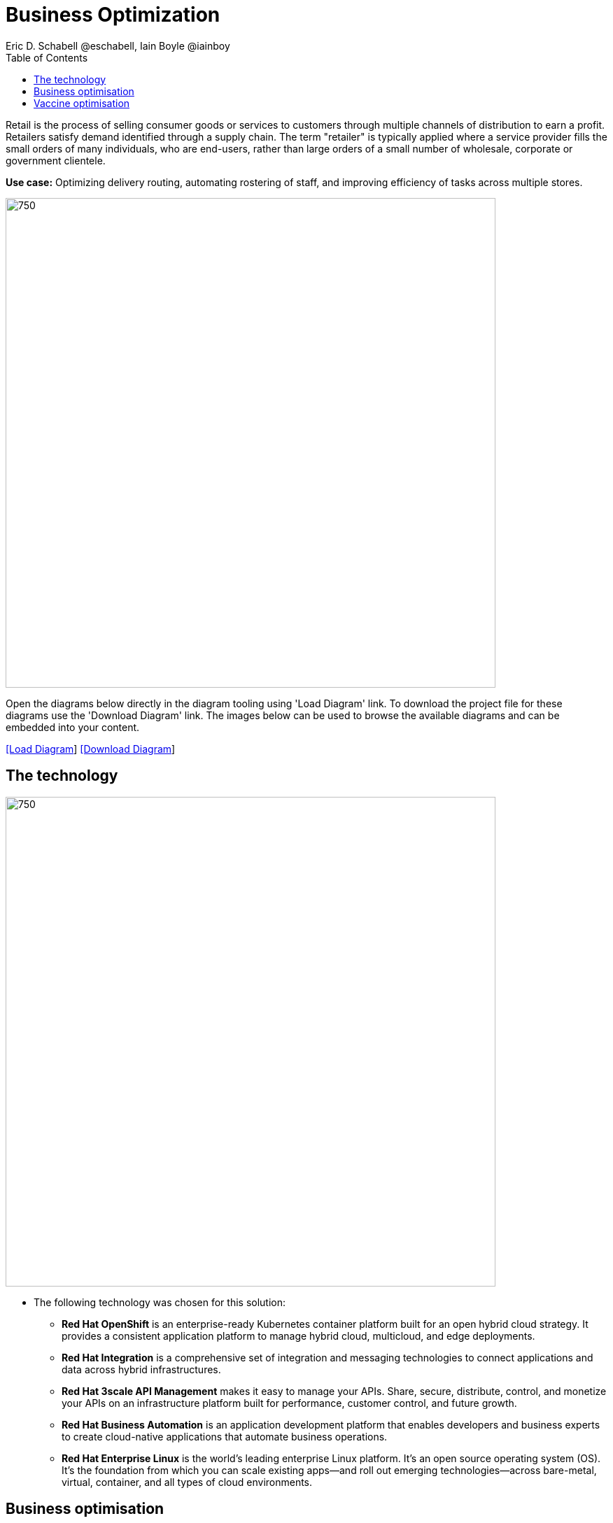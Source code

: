 = Business Optimization
Eric D. Schabell @eschabell, Iain Boyle @iainboy
:homepage: https://gitlab.com/redhatdemocentral/portfolio-architecture-examples
:imagesdir: images
:icons: font
:source-highlighter: prettify
:toc: left
:toclevels: 5


Retail is the process of selling consumer goods or services to customers through multiple channels of distribution to
earn a profit. Retailers satisfy demand identified through a supply chain. The term "retailer" is typically applied
where a service provider fills the small orders of many individuals, who are end-users, rather than large orders of a
small number of wholesale, corporate or government clientele.

*Use case:* Optimizing delivery routing, automating rostering of staff, and improving efficiency of tasks across
multiple stores.

--
image:intro-marketectures/business-optimisation-marketing-slide.png[750,700]
--

Open the diagrams below directly in the diagram tooling using 'Load Diagram' link. To download the project file for
these diagrams use the 'Download Diagram' link. The images below can be used to browse the available diagrams and can
be embedded into your content.

--
https://redhatdemocentral.gitlab.io/portfolio-architecture-tooling/index.html?#/portfolio-architecture-examples/projects/retail-business-optimisation.drawio[[Load Diagram]]
https://gitlab.com/redhatdemocentral/portfolio-architecture-examples/-/raw/main/diagrams/retail-business-optimisation.drawio?inline=false[[Download Diagram]]
--

== The technology
--
image:logical-diagrams/retail-business-optimisation-ld.png[750, 700]
--

* The following technology was chosen for this solution:

** *Red Hat OpenShift* is an enterprise-ready Kubernetes container platform built for an open hybrid cloud strategy.
It provides a consistent application platform to manage hybrid cloud, multicloud, and edge deployments.

** *Red Hat Integration* is a comprehensive set of integration and messaging technologies to connect applications and
data across hybrid infrastructures.

** *Red Hat 3scale API Management* makes it easy to manage your APIs. Share, secure, distribute, control, and monetize
your APIs on an infrastructure platform built for performance, customer control, and future growth.

** *Red Hat Business Automation* is an application development platform that enables developers and business experts
to create cloud-native applications that automate business operations.

** *Red Hat Enterprise Linux* is the world’s leading enterprise Linux platform. It’s an open source operating system
(OS). It’s the foundation from which you can scale existing apps—and roll out emerging technologies—across bare-metal,
virtual, container, and all types of cloud environments.

== Business optimisation
--
image:schematic-diagrams/retail-business-optimisation-sd.png[750, 700]
--

The business owners and developers are providing the goals, constraints, and resources to the retail planning services
which then take any external triggers, external input, and data constraints from the
link:retaildataframework.adoc[retail data framework] that might apply. Processes and data decisions might be needed to
finalise any optimisation planning and then all of this is used to generate the planning. This plan is then sent
to the integration services to then push to eventual external third-party systems and the retail systems for further
processing out to the stores.

== Vaccine optimisation
--
image:schematic-diagrams/retail-business-optimisation-vaccines-sd.png[750, 700]
--

The business owners and developers are providing the goals, constraints, and resources to the vaccine planning services
which then take any external triggers, external input, and data constraints from the vaccine centre data, vaccine
supply data, and patient (customer) data that might apply. The external planners need to have a view of the status of
the planning calculations and the scheduling process so they are given access through and API management element. The
final vaccine schedule is then sent to the integration services to then ensure the vaccine appointments are sent the
new schedule in a mobile application for the consumer to be notified.
